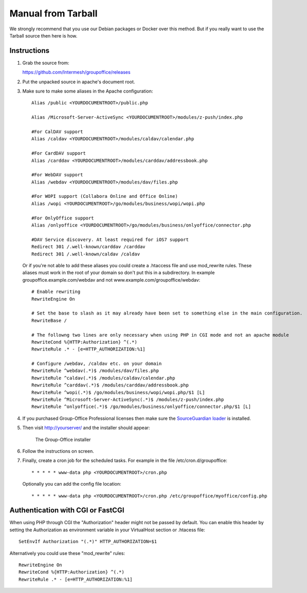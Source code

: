 Manual from Tarball 
-------------------

We strongly recommend that you use our Debian packages or Docker over this method.
But if you really want to use the Tarball source then here is how.

Instructions
^^^^^^^^^^^^

1. Grab the source from:

   https://github.com/Intermesh/groupoffice/releases

2. Put the unpacked source in apache's document root.

.. _webserver-aliases:

3. Make sure to make some aliases in the Apache configuration::
   
      Alias /public <YOURDOCUMENTROOT>/public.php

      Alias /Microsoft-Server-ActiveSync <YOURDOCUMENTROOT>/modules/z-push/index.php

      #For CalDAV support
      Alias /caldav <YOURDOCUMENTROOT>/modules/caldav/calendar.php

      #For CardDAV support
      Alias /carddav <YOURDOCUMENTROOT>/modules/carddav/addressbook.php

      #For WebDAV support
      Alias /webdav <YOURDOCUMENTROOT>/modules/dav/files.php
      
      #For WOPI support (Collabora Online and Office Online)
      Alias /wopi <YOURDOCUMENTROOT>/go/modules/business/wopi/wopi.php

      #For OnlyOffice support
      Alias /onlyoffice <YOURDOCUMENTROOT>/go/modules/business/onlyoffice/connector.php

      #DAV Service discovery. At least required for iOS7 support
      Redirect 301 /.well-known/carddav /carddav
      Redirect 301 /.well-known/caldav /caldav
       
   Or if you're not able to add these aliases you could create a .htaccess file and use mod_rewrite rules. These
   aliases must work in the root of your domain so don't put this in a subdirectory. In example groupoffice.example.com/webdav and not
   www.example.com/groupoffice/webdav::

      # Enable rewriting
      RewriteEngine On

      # Set the base to slash as it may already have been set to something else in the main configuration.
      RewriteBase /
      
      # The followng two lines are only necessary when using PHP in CGI mode and not an apache module
      RewriteCond %{HTTP:Authorization} ^(.*)
      RewriteRule .* - [e=HTTP_AUTHORIZATION:%1]
      
      # Configure /webdav, /caldav etc. on your domain
      RewriteRule ^webdav(.*)$ /modules/dav/files.php
      RewriteRule ^caldav(.*)$ /modules/caldav/calendar.php
      RewriteRule ^carddav(.*)$ /modules/carddav/addressbook.php
      RewriteRule ^wopi(.*)$ /go/modules/business/wopi/wopi.php/$1 [L]
      RewriteRule ^Microsoft-Server-ActiveSync(.*)$ /modules/z-push/index.php
      RewriteRule ^onlyoffice(.*)$ /go/modules/business/onlyoffice/connector.php/$1 [L]

4. If you purchased Group-Office Professional licenses then make sure the 
   `SourceGuardian loader <https://www.sourceguardian.com/loaders.html>`_ is installed.

5. Then visit http://yourserver/ and the installer should appear:

   .. figure:: /_static/installer.png
      :alt: The Group-Office installer

      The Group-Office installer     

6. Follow the instructions on screen.

7. Finally, create a cron job for the scheduled tasks. For example in the file /etc/cron.d/groupoffice::

      * * * * * www-data php <YOURDOCUMENTROOT>/cron.php
      
   Optionally you can add the config file location::
   
      * * * * * www-data php <YOURDOCUMENTROOT>/cron.php /etc/groupoffice/myoffice/config.php
   
      
.. _cgi-authorization:

Authentication with CGI or FastCGI
^^^^^^^^^^^^^^^^^^^^^^^^^^^^^^^^^^
When using PHP through CGI the "Authorization" header might not be passed by default.
You can enable this header by setting the Authorization as environment variable in
your VirtualHost section or .htacess file::

    SetEnvIf Authorization "(.*)" HTTP_AUTHORIZATION=$1

Alternatively you could use these "mod_rewrite" rules::

    RewriteEngine On
    RewriteCond %{HTTP:Authorization} ^(.*)
    RewriteRule .* - [e=HTTP_AUTHORIZATION:%1]


